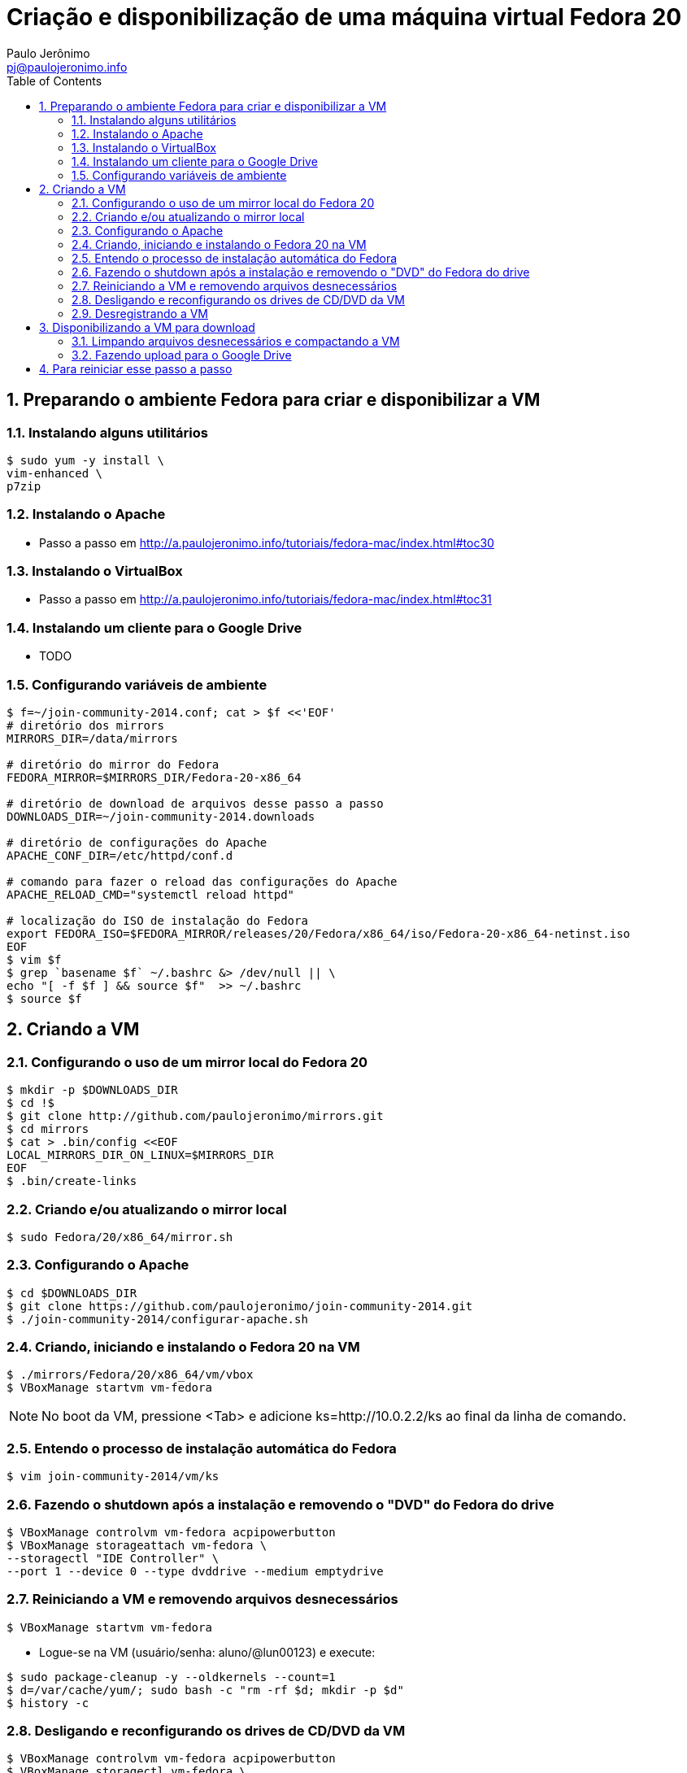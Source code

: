 = Criação e disponibilização de uma máquina virtual Fedora 20
:author: Paulo Jerônimo
:email: pj@paulojeronimo.info
:toc:
:numbered:

== Preparando o ambiente Fedora para criar e disponibilizar a VM
=== Instalando alguns utilitários
[source,bash]
----
$ sudo yum -y install \
vim-enhanced \
p7zip
----

=== Instalando o Apache
* Passo a passo em http://a.paulojeronimo.info/tutoriais/fedora-mac/index.html#toc30

=== Instalando o VirtualBox
* Passo a passo em http://a.paulojeronimo.info/tutoriais/fedora-mac/index.html#toc31

=== Instalando um cliente para o Google Drive
* TODO

=== Configurando variáveis de ambiente
[source,bash]
----
$ f=~/join-community-2014.conf; cat > $f <<'EOF'
# diretório dos mirrors
MIRRORS_DIR=/data/mirrors

# diretório do mirror do Fedora
FEDORA_MIRROR=$MIRRORS_DIR/Fedora-20-x86_64

# diretório de download de arquivos desse passo a passo
DOWNLOADS_DIR=~/join-community-2014.downloads

# diretório de configurações do Apache
APACHE_CONF_DIR=/etc/httpd/conf.d

# comando para fazer o reload das configurações do Apache
APACHE_RELOAD_CMD="systemctl reload httpd"

# localização do ISO de instalação do Fedora
export FEDORA_ISO=$FEDORA_MIRROR/releases/20/Fedora/x86_64/iso/Fedora-20-x86_64-netinst.iso
EOF
$ vim $f
$ grep `basename $f` ~/.bashrc &> /dev/null || \
echo "[ -f $f ] && source $f"  >> ~/.bashrc
$ source $f
----

== Criando a VM
=== Configurando o uso de um mirror local do Fedora 20
[source,bash]
----
$ mkdir -p $DOWNLOADS_DIR
$ cd !$
$ git clone http://github.com/paulojeronimo/mirrors.git
$ cd mirrors
$ cat > .bin/config <<EOF
LOCAL_MIRRORS_DIR_ON_LINUX=$MIRRORS_DIR
EOF
$ .bin/create-links
----

=== Criando e/ou atualizando o mirror local
[source,bash]
----
$ sudo Fedora/20/x86_64/mirror.sh
----

=== Configurando o Apache
[source,bash]
----
$ cd $DOWNLOADS_DIR
$ git clone https://github.com/paulojeronimo/join-community-2014.git
$ ./join-community-2014/configurar-apache.sh
----

=== Criando, iniciando e instalando o Fedora 20 na VM
[source,bash]
----
$ ./mirrors/Fedora/20/x86_64/vm/vbox
$ VBoxManage startvm vm-fedora
----
[NOTE]
======
No boot da VM, pressione <Tab> e adicione +ks=http://10.0.2.2/ks+ ao final da linha de comando.
======

=== Entendo o processo de instalação automática do Fedora
[source,bash]
----
$ vim join-community-2014/vm/ks
----

=== Fazendo o shutdown após a instalação e removendo o "DVD" do Fedora do drive
[source,bash]
----
$ VBoxManage controlvm vm-fedora acpipowerbutton
$ VBoxManage storageattach vm-fedora \
--storagectl "IDE Controller" \
--port 1 --device 0 --type dvddrive --medium emptydrive
----

=== Reiniciando a VM e removendo arquivos desnecessários
[source,bash]
----
$ VBoxManage startvm vm-fedora
----

* Logue-se na VM (usuário/senha: aluno/@lun00123) e execute:
[source,bash]
----
$ sudo package-cleanup -y --oldkernels --count=1
$ d=/var/cache/yum/; sudo bash -c "rm -rf $d; mkdir -p $d"
$ history -c
----

=== Desligando e reconfigurando os drives de CD/DVD da VM
[source,bash]
----
$ VBoxManage controlvm vm-fedora acpipowerbutton
$ VBoxManage storagectl vm-fedora \ 
--name "IDE Controller" --remove
$ VBoxManage storagectl vm-fedora \
--name "IDE Controller" --add ide --controller PIIX4
$ VBoxManage storageattach vm-fedora \
--storagectl "IDE Controller" \
--port 1 --device 0 --type dvddrive --medium emptydrive
----

=== Desregistrando a VM
[source,bash]
----
$ VBoxManage unregistervm vm-fedora
----

== Disponibilizando a VM para download
=== Limpando arquivos desnecessários e compactando a VM
[source,bash]
----
$ cd ~/VirtualBox\ VMs
$ (cd vm-fedora && \
find . ! \( -name . -o -name vm-fedora.vbox -o -name vm-fedora.vdi \) | \
xargs rm -rf)
$ 7za a -mmt -v200m vm-fedora vm-fedora/
$ sha1sum vm-fedora.7z.* > vm-fedora.sha1sum
----

=== Fazendo upload para o Google Drive
* Montando o Google Drive:
[source,bash]
----
$ mkdir ~/google-drive
$ google-drive-ocamlfuse ~/google-drive
----
* Fazendo a cópia da VM:
[source,bash]
----
$ rsync -av vm-fedora.* ~/google-drive/vm-fedora/
----
* Desmontando o Google Drive:
[source,bash]
-----
$ fusermount -u ~/google-drive
-----
* Terminado o upload, os arquivos ficam disponíveis em http://gdriv.es/vm-fedora/. Essa é uma URL curta, que criei no http://gdriv.es, para a URL longa https://drive.google.com/folderview?id=0B_tTlCk55SmjZGlNckhCRldUUDQ.

== Para reiniciar esse passo a passo
[source,bash]
----
$ sudo rm -rf /etc/httpd/conf.d/join-community-2014.conf 
$ sudo systemctl reload httpd
$ rm -rf join-community-2014.*
$ VBoxManage unregistervm vm-fedora --delete
$ rm -rf ~/VirtualBox\ VMs/vm-fedora.7z.*
----

